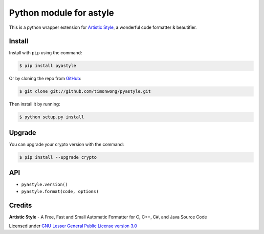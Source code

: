 Python module for astyle
========================

| |version| |travis| |appveyor|

.. |version| image:: https://pypip.in/version/pyastyle/badge.svg?style=flat
    :alt: PyPI Package latest release
    :target: https://pypi.python.org/pypi/pyastyle

.. |travis| image:: https://travis-ci.org/timonwong/pyastyle.svg?branch=master
    :alt: Travis-CI Build Status
    :target: https://travis-ci.org/timonwong/pyastyle

.. |appveyor| image:: https://ci.appveyor.com/api/projects/status/github/timonwong/pyastyle?branch=master&svg=true
    :alt: AppVeyor Build Status
    :target: https://ci.appveyor.com/project/timonwong/pyastyle

This is a python wrapper extension for `Artistic Style`_, a wonderful code formatter & beautifier.


Install
-------

Install with ``pip`` using the command:

.. code-block:: bash

    $ pip install pyastyle

Or by cloning the repo from `GitHub <https://github.com/timonwong/pyastyle>`_:

.. code-block:: bash

    $ git clone git://github.com/timonwong/pyastyle.git

Then install it by running:

.. code-block:: bash

    $ python setup.py install


Upgrade
-------

You can upgrade your crypto version with the command:

.. code-block:: bash

    $ pip install --upgrade crypto


API
---

* ``pyastyle.version()``
* ``pyastyle.format(code, options)``


Credits
-------

**Artistic Style** - A Free, Fast and Small Automatic Formatter for C, C++, C#, and Java Source Code

Licensed under `GNU Lesser General Public License version 3.0`_

.. _Artistic Style: http://sourceforge.net/projects/astyle
.. _GNU Lesser General Public License version 3.0: http://astyle.sourceforge.net/license.html
